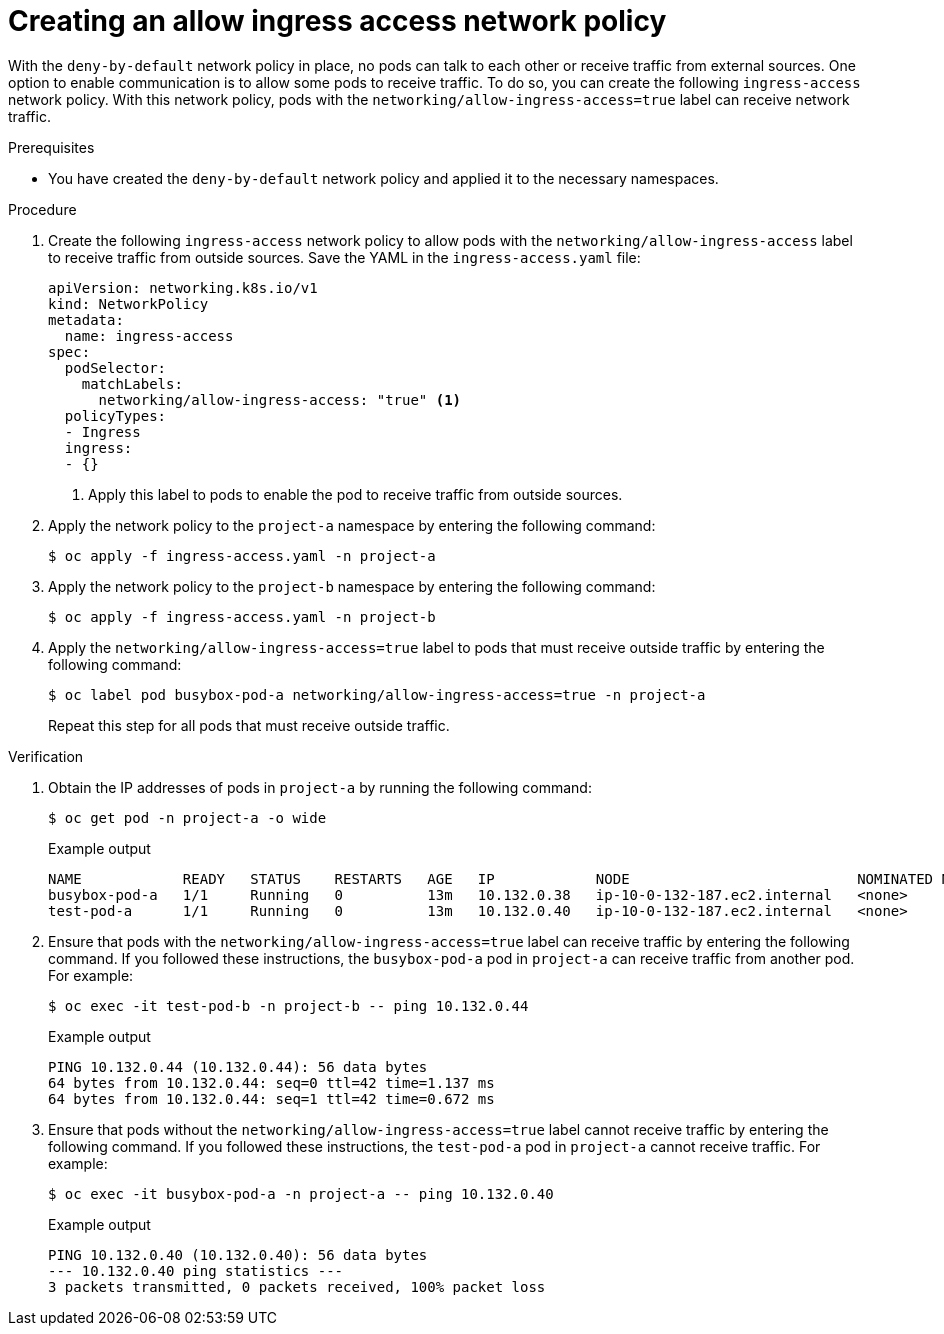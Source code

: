 // Module included in the following assemblies:
//
// * networking/network_security/network_policy/nw-networkpolicy-full-multitenant-isolation.adoc

:_mod-docs-content-type: PROCEDURE
[id="nw-networkpolicy-allow-ingress_{context}"]
= Creating an allow ingress access network policy

With the `deny-by-default` network policy in place, no pods can talk to each other or receive traffic from external sources. One option to enable communication is to allow some pods to receive traffic. To do so, you can create the following `ingress-access` network policy. With this network policy, pods with the  `networking/allow-ingress-access=true` label can receive network traffic.

.Prerequisites

* You have created the `deny-by-default` network policy and applied it to the necessary namespaces.

.Procedure

. Create the following `ingress-access` network policy to allow pods with the `networking/allow-ingress-access` label to receive traffic from outside sources. Save the YAML in the `ingress-access.yaml` file:
+
[source,yaml]
----
apiVersion: networking.k8s.io/v1
kind: NetworkPolicy
metadata:
  name: ingress-access
spec:
  podSelector:
    matchLabels:
      networking/allow-ingress-access: "true" <1>
  policyTypes:
  - Ingress
  ingress:
  - {}
----
<1> Apply this label to pods to enable the pod to receive traffic from outside sources.

. Apply the network policy to the `project-a` namespace by entering the following command:
+
[source,terminal]
----
$ oc apply -f ingress-access.yaml -n project-a
----

. Apply the network policy to the `project-b` namespace by entering the following command:
+
[source,terminal]
----
$ oc apply -f ingress-access.yaml -n project-b
----

. Apply the `networking/allow-ingress-access=true` label to pods that must receive outside traffic by entering the following command:
+
[source,terminal]
----
$ oc label pod busybox-pod-a networking/allow-ingress-access=true -n project-a
----
+
Repeat this step for all pods that must receive outside traffic.

.Verification

. Obtain the IP addresses of pods in `project-a` by running the following command:
+
[source,terminal]
----
$ oc get pod -n project-a -o wide
----
+
.Example output
+
[source,terminal]
----
NAME            READY   STATUS    RESTARTS   AGE   IP            NODE                           NOMINATED NODE   READINESS GATES
busybox-pod-a   1/1     Running   0          13m   10.132.0.38   ip-10-0-132-187.ec2.internal   <none>           <none>
test-pod-a      1/1     Running   0          13m   10.132.0.40   ip-10-0-132-187.ec2.internal   <none>           <none>
----

. Ensure that pods with the `networking/allow-ingress-access=true` label can receive traffic by entering the following command. If you followed these instructions, the `busybox-pod-a` pod in `project-a` can receive traffic from another pod. For example:
+
[source,terminal]
----
$ oc exec -it test-pod-b -n project-b -- ping 10.132.0.44
----
+
.Example output
+
[source,terminal]
----
PING 10.132.0.44 (10.132.0.44): 56 data bytes
64 bytes from 10.132.0.44: seq=0 ttl=42 time=1.137 ms
64 bytes from 10.132.0.44: seq=1 ttl=42 time=0.672 ms
----

. Ensure that pods without the `networking/allow-ingress-access=true` label cannot receive traffic by entering the following command. If you followed these instructions, the `test-pod-a` pod in `project-a` cannot receive traffic. For example:
+
[source,terminal]
----
$ oc exec -it busybox-pod-a -n project-a -- ping 10.132.0.40
----
+
.Example output
+
[source,terminal]
----
PING 10.132.0.40 (10.132.0.40): 56 data bytes
--- 10.132.0.40 ping statistics ---
3 packets transmitted, 0 packets received, 100% packet loss
----